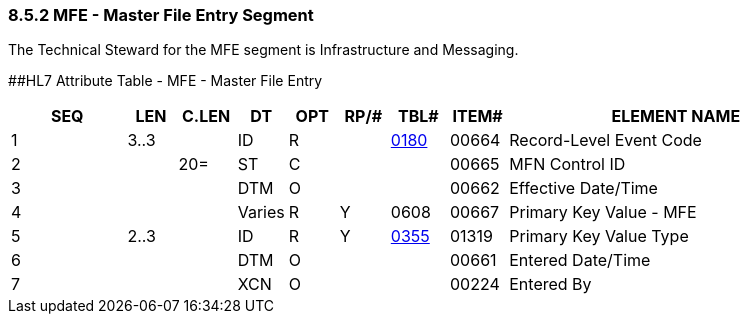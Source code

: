 === 8.5.2 MFE - Master File Entry Segment 

The Technical Steward for the MFE segment is Infrastructure and Messaging.

[#MFE .anchor]####HL7 Attribute Table - MFE - Master File Entry

[width="100%",cols="14%,6%,7%,6%,6%,6%,7%,7%,41%",options="header",]
|===
|SEQ |LEN |C.LEN |DT |OPT |RP/# |TBL# |ITEM# |ELEMENT NAME
|1 |3..3 | |ID |R | |file:///E:\V2\v2.9%20final%20Nov%20from%20Frank\V29_CH02C_Tables.docx#HL70180[0180] |00664 |Record-Level Event Code
|2 | |20= |ST |C | | |00665 |MFN Control ID
|3 | | |DTM |O | | |00662 |Effective Date/Time
|4 | | |Varies |R |Y |0608 |00667 |Primary Key Value - MFE
|5 |2..3 | |ID |R |Y |file:///E:\V2\v2.9%20final%20Nov%20from%20Frank\V29_CH02C_Tables.docx#HL70355[0355] |01319 |Primary Key Value Type
|6 | | |DTM |O | | |00661 |Entered Date/Time
|7 | | |XCN |O | | |00224 |Entered By
|===

